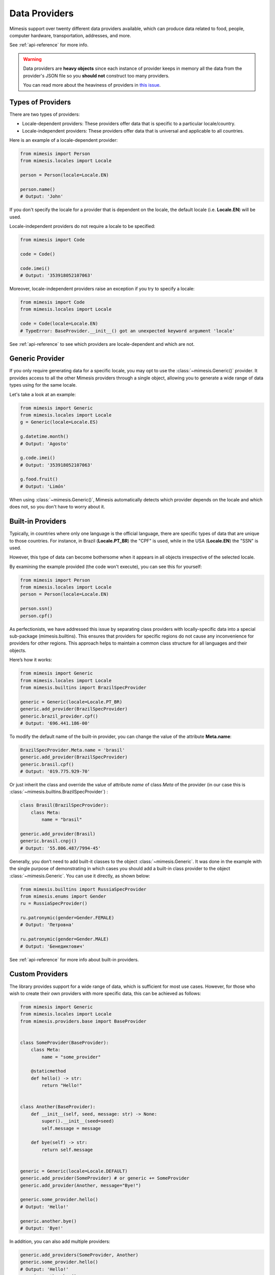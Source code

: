 .. _providers:

Data Providers
==============

Mimesis support over twenty different data providers available,
which can produce data related to food, people, computer hardware,
transportation, addresses, and more.

See :ref:`api-reference` for more info.

.. warning::
    Data providers are **heavy objects** since each instance of provider keeps in memory all
    the data from the provider's JSON file so you **should not** construct too many providers.

    You can read more about the heaviness of providers in `this issue <https://github.com/lk-geimfari/mimesis/issues/968>`_.

Types of Providers
------------------

There are two types of providers:

- Locale-dependent providers: These providers offer data that is specific to a particular locale/country.
- Locale-independent providers: These providers offer data that is universal and applicable to all countries.

Here is an example of a locale-dependent provider:

.. code-block:: python

    from mimesis import Person
    from mimesis.locales import Locale

    person = Person(locale=Locale.EN)

    person.name()
    # Output: 'John'

If you don't specify the locale for a provider that is dependent on the locale,
the default locale (i.e. **Locale.EN**) will be used.

Locale-independent providers do not require a locale to be specified:

.. code-block:: python

    from mimesis import Code

    code = Code()

    code.imei()
    # Output: '353918052107063'

Moreover, locale-independent providers raise an exception if you try to specify a locale:

.. code-block:: python

    from mimesis import Code
    from mimesis.locales import Locale

    code = Code(locale=Locale.EN)
    # TypeError: BaseProvider.__init__() got an unexpected keyword argument 'locale'


See :ref:`api-reference` to see which providers are locale-dependent and which are not.

Generic Provider
----------------

If you only require generating data for a specific locale, you may opt to
use the :class:`~mimesis.Generic()` provider. It provides access to all the
other Mimesis providers through a single object, allowing you to generate
a wide range of data types using for the same locale.

Let's take a look at an example:

.. code-block:: python

    from mimesis import Generic
    from mimesis.locales import Locale
    g = Generic(locale=Locale.ES)

    g.datetime.month()
    # Output: 'Agosto'

    g.code.imei()
    # Output: '353918052107063'

    g.food.fruit()
    # Output: 'Limón'


When using :class:`~mimesis.Generic()`, Mimesis automatically detects which provider depends
on the locale and which does not, so you don't have to worry about it.

Built-in Providers
------------------

Typically, in countries where only one language is the official language, there are specific types
of data that are unique to those countries. For instance, in Brazil (**Locale.PT_BR**) the "CPF" is used,
while in the USA (**Locale.EN**) the "SSN" is used.

However, this type of data can become bothersome when it appears in all objects
irrespective of the selected locale.

By examining the example provided (the code won't execute), you can see this for yourself:

.. code:: python

    from mimesis import Person
    from mimesis.locales import Locale
    person = Person(locale=Locale.EN)

    person.ssn()
    person.cpf()

As perfectionists, we have addressed this issue by separating class providers with locally-specific
data into a special sub-package (mimesis.builtins). This ensures that providers for specific regions
do not cause any inconvenience for providers for other regions. This approach helps to maintain a common
class structure for all languages and their objects.

Here’s how it works:

.. code:: python

    from mimesis import Generic
    from mimesis.locales import Locale
    from mimesis.builtins import BrazilSpecProvider

    generic = Generic(locale=Locale.PT_BR)
    generic.add_provider(BrazilSpecProvider)
    generic.brazil_provider.cpf()
    # Output: '696.441.186-00'

To modify the default name of the built-in provider, you can change the value of the attribute **Meta.name**:

.. code:: python

    BrazilSpecProvider.Meta.name = 'brasil'
    generic.add_provider(BrazilSpecProvider)
    generic.brasil.cpf()
    # Output: '019.775.929-70'

Or just inherit the class and override the value of attribute *name*
of class *Meta* of the provider (in our case this is :class:`~mimesis.builtins.BrazilSpecProvider`) :

.. code:: python

    class Brasil(BrazilSpecProvider):
        class Meta:
            name = "brasil"

    generic.add_provider(Brasil)
    generic.brasil.cnpj()
    # Output: '55.806.487/7994-45'


Generally, you don’t need to add built-it classes to the object
:class:`~mimesis.Generic`. It was done in the example with the single purpose of
demonstrating in which cases you should add a built-in class provider to
the object :class:`~mimesis.Generic`. You can use it directly, as shown below:

.. code:: python

    from mimesis.builtins import RussiaSpecProvider
    from mimesis.enums import Gender
    ru = RussiaSpecProvider()

    ru.patronymic(gender=Gender.FEMALE)
    # Output: 'Петровна'

    ru.patronymic(gender=Gender.MALE)
    # Output: 'Бенедиктович'


See :ref:`api-reference` for more info about built-in providers.

Custom Providers
----------------

The library provides support for a wide range of data, which is sufficient
for most use cases. However, for those who wish to create their own providers
with more specific data, this can be achieved as follows:

.. code:: python

    from mimesis import Generic
    from mimesis.locales import Locale
    from mimesis.providers.base import BaseProvider


    class SomeProvider(BaseProvider):
        class Meta:
            name = "some_provider"

        @staticmethod
        def hello() -> str:
            return "Hello!"


    class Another(BaseProvider):
        def __init__(self, seed, message: str) -> None:
            super().__init__(seed=seed)
            self.message = message

        def bye(self) -> str:
            return self.message


    generic = Generic(locale=Locale.DEFAULT)
    generic.add_provider(SomeProvider) # or generic += SomeProvider
    generic.add_provider(Another, message="Bye!")

    generic.some_provider.hello()
    # Output: 'Hello!'

    generic.another.bye()
    # Output: 'Bye!'


In addition, you can also add multiple providers:

.. code:: python

    generic.add_providers(SomeProvider, Another)
    generic.some_provider.hello()
    # Output: 'Hello!'
    generic.another.bye()
    # Output: 'Bye!'

If you attempt to add a provider that does not inherit from :class:`~mimesis.providers.base.BaseProvider`,
you will receive a **TypeError** exception:

.. code:: python

    class InvalidProvider:
         @staticmethod
         def hello() -> str:
             return 'Hello!'

    generic.add_provider(InvalidProvider)
    Traceback (most recent call last):
      ...
    TypeError: The provider must be a subclass of mimesis.providers.BaseProvider.


All providers must be subclasses of :class:`~mimesis.providers.base.BaseProvider` to ensure
that only a single instance of the Random object is used.

Everything here is quite straightforward, but we would like to clarify one point:
the name attribute in the Meta class refers to the name of the class through which access
to methods of user-class providers is carried out. By default, the class name is used in
lowercase letters.
